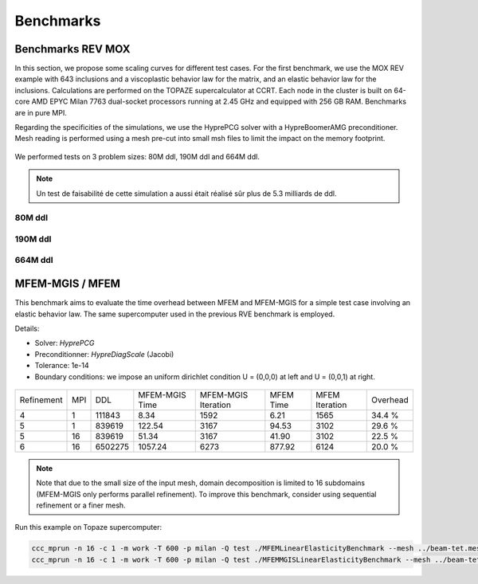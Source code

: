 Benchmarks
==========


Benchmarks REV MOX
^^^^^^^^^^^^^^^^^^

In this section, we propose some scaling curves for different test cases. For the first benchmark, we use the MOX REV example with 643 inclusions and a viscoplastic behavior law for the matrix, and an elastic behavior law for the inclusions. Calculations are performed on the TOPAZE supercalculator at CCRT. Each node in the cluster is built on 64-core AMD EPYC Milan 7763 dual-socket processors running at 2.45 GHz and equipped with 256 GB RAM. Benchmarks are in pure MPI. 


Regarding the specificities of the simulations, we use the HyprePCG solver with a HypreBoomerAMG preconditioner. Mesh reading is performed using a mesh pre-cut into small msh files to limit the impact on the memory footprint.


.. figure:: _static/634.jpeg
   :alt: Illustration of a RVE with 634 spheres after 5 seconds.


We performed tests on 3 problem sizes: 80M ddl, 190M ddl and 664M ddl.


.. note::

  Un test de faisabilité de cette simulation a aussi était réalisé sûr plus de 5.3 milliards de ddl.


80M ddl
-------

.. figure:: _static/80MDofMFEMMGIS.png
   :alt: Time, Memory footprint and speedup of a MOX RVE with 80M ddl.


190M ddl
--------

.. figure:: _static/190MDofMFEM-MGIS.png
   :alt: Time, Memory footprint and speedup of a MOX RVE with 190M ddl.

664M ddl
---------

.. figure:: _static/664MDofMFEM-MGIS.png
   :alt: Time, Memory footprint and speedup of a MOX REV with 664M ddl.


MFEM-MGIS / MFEM 
^^^^^^^^^^^^^^^^

This benchmark aims to evaluate the time overhead between MFEM and MFEM-MGIS for a simple test case involving an elastic behavior law. The same supercomputer used in the previous RVE benchmark is employed.

Details: 

- Solver: `HyprePCG`
- Preconditionner: `HypreDiagScale` (Jacobi)
- Tolerance: 1e-14
- Boundary conditions: we impose an uniform dirichlet condition U = (0,0,0) at left and U = (0,0,1) at right.

.. figure:: _static/bench-perf.png



+------------+-----+---------+----------------+---------------------+------------+----------------+----------+
| Refinement | MPI |   DDL   | MFEM-MGIS Time | MFEM-MGIS Iteration | MFEM Time  | MFEM Iteration | Overhead |
+------------+-----+---------+----------------+---------------------+------------+----------------+----------+
| 4          |  1  | 111843  |          8.34  |                1592 |       6.21 |           1565 |  34.4 %  |
+------------+-----+---------+----------------+---------------------+------------+----------------+----------+
| 5          |  1  | 839619  |        122.54  |                3167 |      94.53 |           3102 |  29.6 %  |
+------------+-----+---------+----------------+---------------------+------------+----------------+----------+
| 5          | 16  | 839619  |         51.34  |                3167 |      41.90 |           3102 |  22.5 %  |
+------------+-----+---------+----------------+---------------------+------------+----------------+----------+
| 6          | 16  | 6502275 |       1057.24  |                6273 |     877.92 |           6124 |  20.0 %  |
+------------+-----+---------+----------------+---------------------+------------+----------------+----------+


.. note::

  Note that due to the small size of the input mesh, domain decomposition is limited to 16 subdomains (MFEM-MGIS only performs parallel refinement). To improve this benchmark, consider using sequential refinement or a finer mesh.
  
Run this example on Topaze supercomputer:

.. code-block:: bash

  ccc_mprun -n 16 -c 1 -m work -T 600 -p milan -Q test ./MFEMLinearElasticityBenchmark --mesh ../beam-tet.mesh -r 5
  ccc_mprun -n 16 -c 1 -m work -T 600 -p milan -Q test ./MFEMMGISLinearElasticityBenchmark --mesh ../beam-tet.mesh -r 5 

